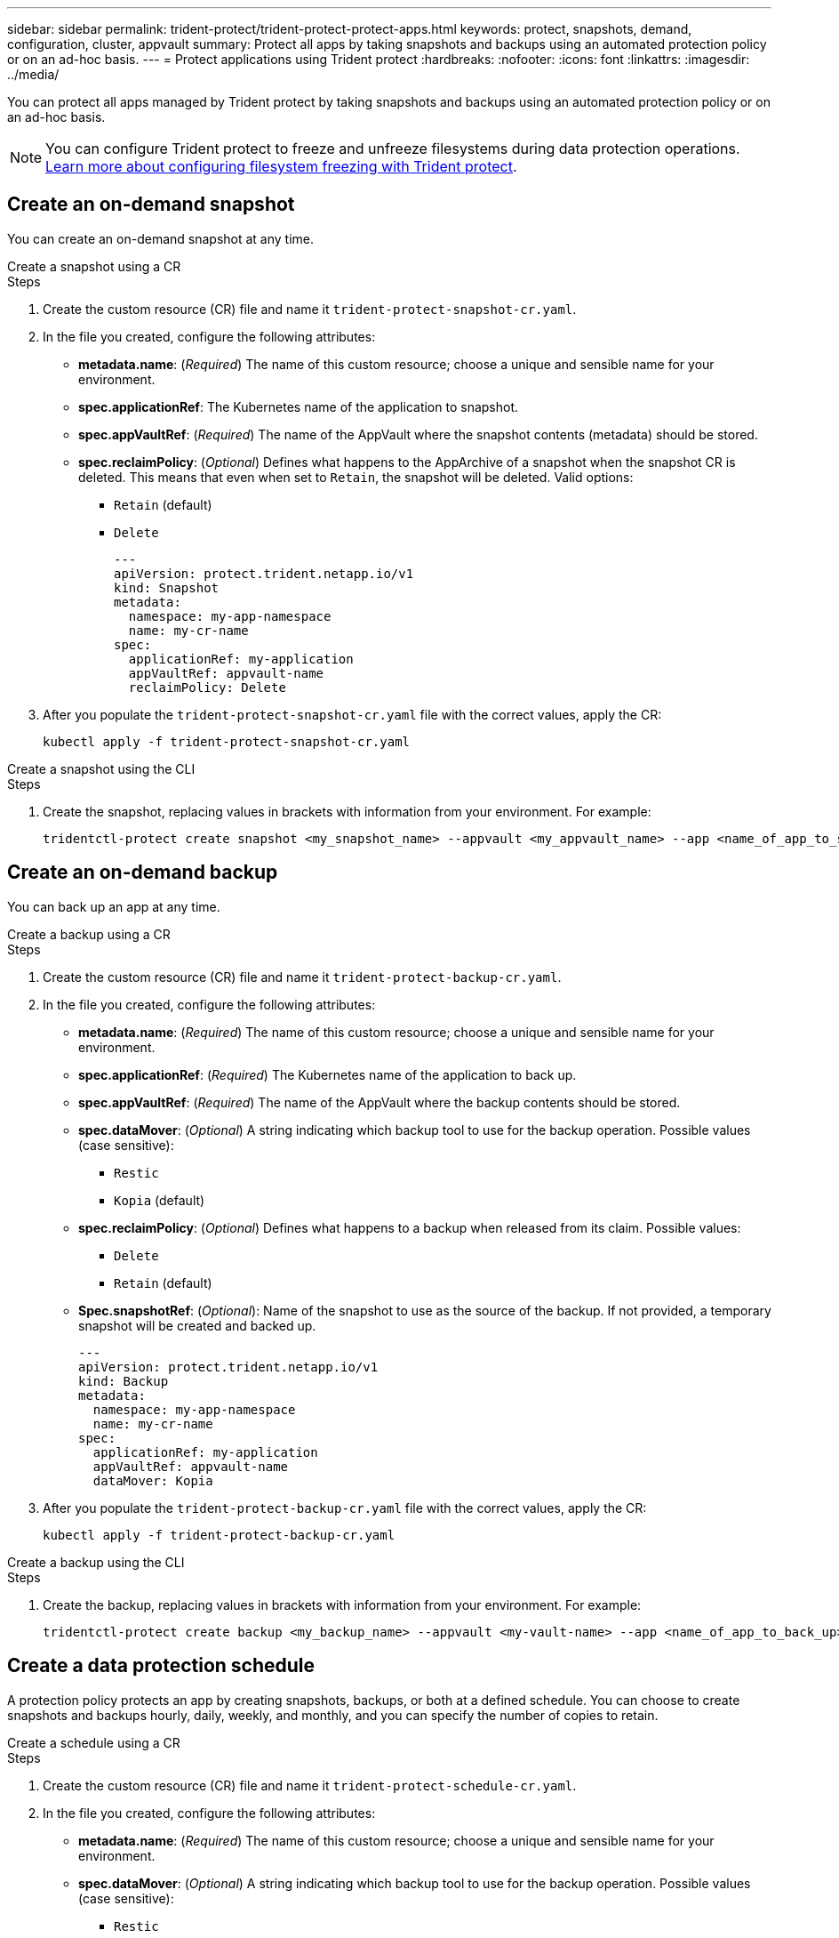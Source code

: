 ---
sidebar: sidebar
permalink: trident-protect/trident-protect-protect-apps.html
keywords: protect, snapshots, demand, configuration, cluster, appvault
summary: Protect all apps by taking snapshots and backups using an automated protection policy or on an ad-hoc basis.
---
= Protect applications using Trident protect
:hardbreaks:
:nofooter:
:icons: font
:linkattrs:
:imagesdir: ../media/

[.lead]
You can protect all apps managed by Trident protect by taking snapshots and backups using an automated protection policy or on an ad-hoc basis.

NOTE: You can configure Trident protect to freeze and unfreeze filesystems during data protection operations. link:trident-protect-requirements.html#protecting-data-with-kubevirt-vms[Learn more about configuring filesystem freezing with Trident protect].

== Create an on-demand snapshot
You can create an on-demand snapshot at any time.

// begin tabbed block
[role="tabbed-block"]
====
.Create a snapshot using a CR
--
.Steps
. Create the custom resource (CR) file and name it `trident-protect-snapshot-cr.yaml`. 
. In the file you created, configure the following attributes:
* *metadata.name*: (_Required_) The name of this custom resource; choose a unique and sensible name for your environment.
* *spec.applicationRef*: The Kubernetes name of the application to snapshot.
* *spec.appVaultRef*: (_Required_) The name of the AppVault where the snapshot contents (metadata) should be stored.
* *spec.reclaimPolicy*: (_Optional_) Defines what happens to the AppArchive of a snapshot when the snapshot CR is deleted. This means that even when set to `Retain`, the snapshot will be deleted. Valid options:
** `Retain` (default)
** `Delete`
+
[source,yaml]
----
---
apiVersion: protect.trident.netapp.io/v1
kind: Snapshot
metadata:
  namespace: my-app-namespace
  name: my-cr-name
spec: 
  applicationRef: my-application
  appVaultRef: appvault-name
  reclaimPolicy: Delete
----
+
. After you populate the `trident-protect-snapshot-cr.yaml` file with the correct values, apply the CR:
+
[source,console]
----
kubectl apply -f trident-protect-snapshot-cr.yaml
----
--
.Create a snapshot using the CLI
--
.Steps
. Create the snapshot, replacing values in brackets with information from your environment. For example:
+
[source,console]
----
tridentctl-protect create snapshot <my_snapshot_name> --appvault <my_appvault_name> --app <name_of_app_to_snapshot> -n <application_namespace>
----
--
====
// end tabbed block

== Create an on-demand backup
You can back up an app at any time.

// begin tabbed block
[role="tabbed-block"]
====
.Create a backup using a CR
--
.Steps
. Create the custom resource (CR) file and name it `trident-protect-backup-cr.yaml`. 
. In the file you created, configure the following attributes:
* *metadata.name*: (_Required_) The name of this custom resource; choose a unique and sensible name for your environment.
* *spec.applicationRef*: (_Required_) The Kubernetes name of the application to back up.
* *spec.appVaultRef*: (_Required_) The name of the AppVault where the backup contents should be stored.
* *spec.dataMover*: (_Optional_) A string indicating which backup tool to use for the backup operation. Possible values (case sensitive):
** `Restic`
** `Kopia` (default)
* *spec.reclaimPolicy*: (_Optional_) Defines what happens to a backup when released from its claim. Possible values:
** `Delete`
** `Retain` (default)
* *Spec.snapshotRef*: (_Optional_): Name of the snapshot to use as the source of the backup. If not provided, a temporary snapshot will be created and backed up.
+
[source,yaml]
----
---
apiVersion: protect.trident.netapp.io/v1
kind: Backup
metadata:
  namespace: my-app-namespace
  name: my-cr-name
spec: 
  applicationRef: my-application
  appVaultRef: appvault-name
  dataMover: Kopia
----
+
. After you populate the `trident-protect-backup-cr.yaml` file with the correct values, apply the CR:
+
[source,console]
----
kubectl apply -f trident-protect-backup-cr.yaml
----
--
.Create a backup using the CLI
--
.Steps
. Create the backup, replacing values in brackets with information from your environment. For example:
+
[source,console]
----
tridentctl-protect create backup <my_backup_name> --appvault <my-vault-name> --app <name_of_app_to_back_up> --data-mover <Kopia_or_Restic> -n <application_namespace>
----
--
====
// end tabbed block

== Create a data protection schedule
A protection policy protects an app by creating snapshots, backups, or both at a defined schedule. You can choose to create snapshots and backups hourly, daily, weekly, and monthly, and you can specify the number of copies to retain.

// begin tabbed block
[role="tabbed-block"]
====
.Create a schedule using a CR
--
.Steps
. Create the custom resource (CR) file and name it `trident-protect-schedule-cr.yaml`. 
. In the file you created, configure the following attributes:

* *metadata.name*: (_Required_) The name of this custom resource; choose a unique and sensible name for your environment.
* *spec.dataMover*: (_Optional_) A string indicating which backup tool to use for the backup operation. Possible values (case sensitive):
** `Restic`
** `Kopia` (default)
* *spec.applicationRef*: The Kubernetes name of the application to back up.
* *spec.appVaultRef*: (_Required_) The name of the AppVault where the backup contents should be stored.
* *spec.backupRetention*: The number of backups to retain. Zero indicates that no backups should be created.
* *spec.snapshotRetention*: The number of snapshots to retain. Zero indicates that no snapshots should be created.
* *spec.granularity*: The frequency at which the schedule should run. Possible values, along with required associated fields:
** `hourly` (requires that you specify `spec.minute`)
** `daily` (requires that you specify `spec.minute` and `spec.hour`)
** `weekly` (requires that you specify `spec.minute, spec.hour`, and `spec.dayOfWeek`)
** `monthly` (requires that you specify `spec.minute, spec.hour`, and `spec.dayOfMonth`)
* *spec.dayOfMonth*: (_Optional_) The day of the month (1 - 31) that the schedule should run. This field is required if the granularity is set to `monthly`.
* *spec.dayOfWeek*: (_Optional_) The day of the week (0 - 7) that the schedule should run. Values of 0 or 7 indicate Sunday. This field is required if the granularity is set to `weekly`.
* *spec.hour*: (_Optional_) The hour of the day (0 - 23) that the schedule should run. This field is required if the granularity is set to `daily`, `weekly`, or `monthly`.
* *spec.minute*: (_Optional_) The minute of the hour (0 - 59) that the schedule should run. This field is required if the granularity is set to `hourly`, `daily`, `weekly`, or `monthly`.
+
[source,yaml]
----
---
apiVersion: protect.trident.netapp.io/v1
kind: Schedule
metadata:
  namespace: my-app-namespace
  name: my-cr-name
spec:
  dataMover: Kopia
  applicationRef: my-application
  appVaultRef: appvault-name
  backupRetention: "15"
  snapshotRetention: "15"
  granularity: <monthly>
  dayOfMonth: "1"
  dayOfWeek: "0"
  hour: "0"
  minute: "0"
----
+

. After you populate the `trident-protect-schedule-cr.yaml` file with the correct values, apply the CR:
+
[source,console]
----
kubectl apply -f trident-protect-schedule-cr.yaml
----
--
.Create a schedule using the CLI
--
.Steps
. Create the protection schedule, replacing values in brackets with information from your environment. For example:
+
NOTE: You can use `tridentctl-protect create schedule --help` to view detailed help information for this command.
+
[source,console]
----
tridentctl-protect create schedule <my_schedule_name> --appvault <my_appvault_name> --app <name_of_app_to_snapshot> --backup-retention <how_many_backups_to_retain> --data-mover <Kopia_or_Restic> --day-of-month <day_of_month_to_run_schedule> --day-of-week <day_of_month_to_run_schedule> --granularity <frequency_to_run> --hour <hour_of_day_to_run> --minute <minute_of_hour_to_run> --recurrence-rule <recurrence> --snapshot-retention <how_many_snapshots_to_retain> -n <application_namespace>
----
--
====
// end tabbed block

== Delete a snapshot

Delete the scheduled or on-demand snapshots that you no longer need.

.Steps

. Remove the snapshot CR associated with the snapshot:
+
[source,console]
----
kubectl delete snapshot <snapshot_name> -n my-app-namespace
----

== Delete a backup

Delete the scheduled or on-demand backups that you no longer need.

.Steps

. Remove the backup CR associated with the backup:
+
[source,console]
----
kubectl delete backup <backup_name> -n my-app-namespace
----

== Check the status of a backup operation
You can use the command line to check the status of a backup operation that is in progress, has completed, or has failed.

.Steps

. Use the following command to retrieve status of the backup operation, replacing values in brackes with information from your environment:
+
[source,console]
------
kubectl get backup -n <namespace_name> <my_backup_cr_name> -o jsonpath='{.status}'
------

== Enable backup and restore for azure-netapp-files (ANF) operations

If you have installed Trident protect, you can enable space-efficient backup and restore functionality for storage backends that use the azure-netapp-files storage class and were created prior to Trident 24.06. This funtionality works with NFSv4 volumes and does not consume additional space from the capacity pool.

.Before you begin

Ensure the following:

* You have installed Trident protect.
* You have defined an application in Trident protect. This application will have limited protection functionality until you complete this procedure.
* You have `azure-netapp-files` selected as the default storage class for your storage backend.

.Expand for configuration steps

[%collapsible]
====
. Do the following in Trident if the ANF volume was created prior to upgrading to Trident 24.10:
.. Enable the snapshot directory for each PV that is azure-netapp-files based and associated with the application:
+
[source,console]
----
tridentctl update volume <pv name> --snapshot-dir=true -n trident
----
.. Confirm that the snapshot directory has been enabled for each associated PV:
+
[source,console]
----
tridentctl get volume <pv name> -n trident -o yaml | grep snapshotDir
----
+
Response:
+
----
snapshotDirectory: "true"
----
When the snapshot directory is not enabled, Trident protect chooses the regular backup functionality, which temporarily consumes space in the capacity pool during the backup process. In this case, ensure that sufficient space is available in the capacity pool to create a temporary volume of the size of the volume being backed up.

.Result
The application is ready for backup and restore using Trident protect. Each PVC is also available to be used by other applications for backups and restores.
====

